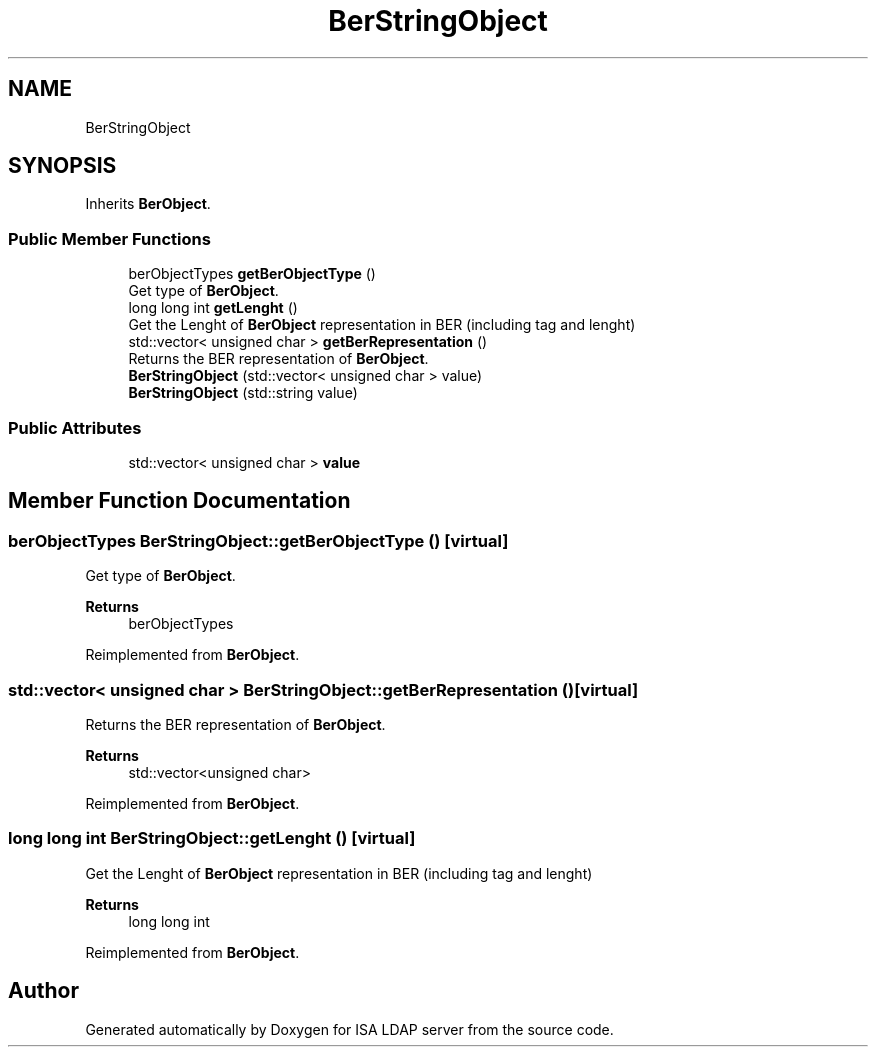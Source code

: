 .TH "BerStringObject" 3 "ISA LDAP server" \" -*- nroff -*-
.ad l
.nh
.SH NAME
BerStringObject
.SH SYNOPSIS
.br
.PP
.PP
Inherits \fBBerObject\fP\&.
.SS "Public Member Functions"

.in +1c
.ti -1c
.RI "berObjectTypes \fBgetBerObjectType\fP ()"
.br
.RI "Get type of \fBBerObject\fP\&. "
.ti -1c
.RI "long long int \fBgetLenght\fP ()"
.br
.RI "Get the Lenght of \fBBerObject\fP representation in BER (including tag and lenght) "
.ti -1c
.RI "std::vector< unsigned char > \fBgetBerRepresentation\fP ()"
.br
.RI "Returns the BER representation of \fBBerObject\fP\&. "
.ti -1c
.RI "\fBBerStringObject\fP (std::vector< unsigned char > value)"
.br
.ti -1c
.RI "\fBBerStringObject\fP (std::string value)"
.br
.in -1c
.SS "Public Attributes"

.in +1c
.ti -1c
.RI "std::vector< unsigned char > \fBvalue\fP"
.br
.in -1c
.SH "Member Function Documentation"
.PP 
.SS "berObjectTypes BerStringObject::getBerObjectType ()\fC [virtual]\fP"

.PP
Get type of \fBBerObject\fP\&. 
.PP
\fBReturns\fP
.RS 4
berObjectTypes 
.RE
.PP

.PP
Reimplemented from \fBBerObject\fP\&.
.SS "std::vector< unsigned char > BerStringObject::getBerRepresentation ()\fC [virtual]\fP"

.PP
Returns the BER representation of \fBBerObject\fP\&. 
.PP
\fBReturns\fP
.RS 4
std::vector<unsigned char> 
.RE
.PP

.PP
Reimplemented from \fBBerObject\fP\&.
.SS "long long int BerStringObject::getLenght ()\fC [virtual]\fP"

.PP
Get the Lenght of \fBBerObject\fP representation in BER (including tag and lenght) 
.PP
\fBReturns\fP
.RS 4
long long int 
.RE
.PP

.PP
Reimplemented from \fBBerObject\fP\&.

.SH "Author"
.PP 
Generated automatically by Doxygen for ISA LDAP server from the source code\&.
